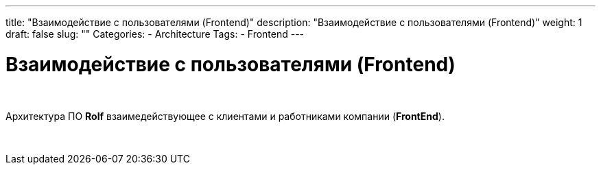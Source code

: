 ---
title: "Взаимодействие с пользователями (Frontend)"
description: "Взаимодействие с пользователями (Frontend)"
weight: 1
draft: false
slug: ""
Categories:
    - Architecture
Tags:
    - Frontend
---

= Взаимодействие с пользователями (Frontend)

{empty} +

Архитектура ПО *Rolf* взаимедействующее с клиентами и работниками компании (*FrontEnd*).

{empty} +